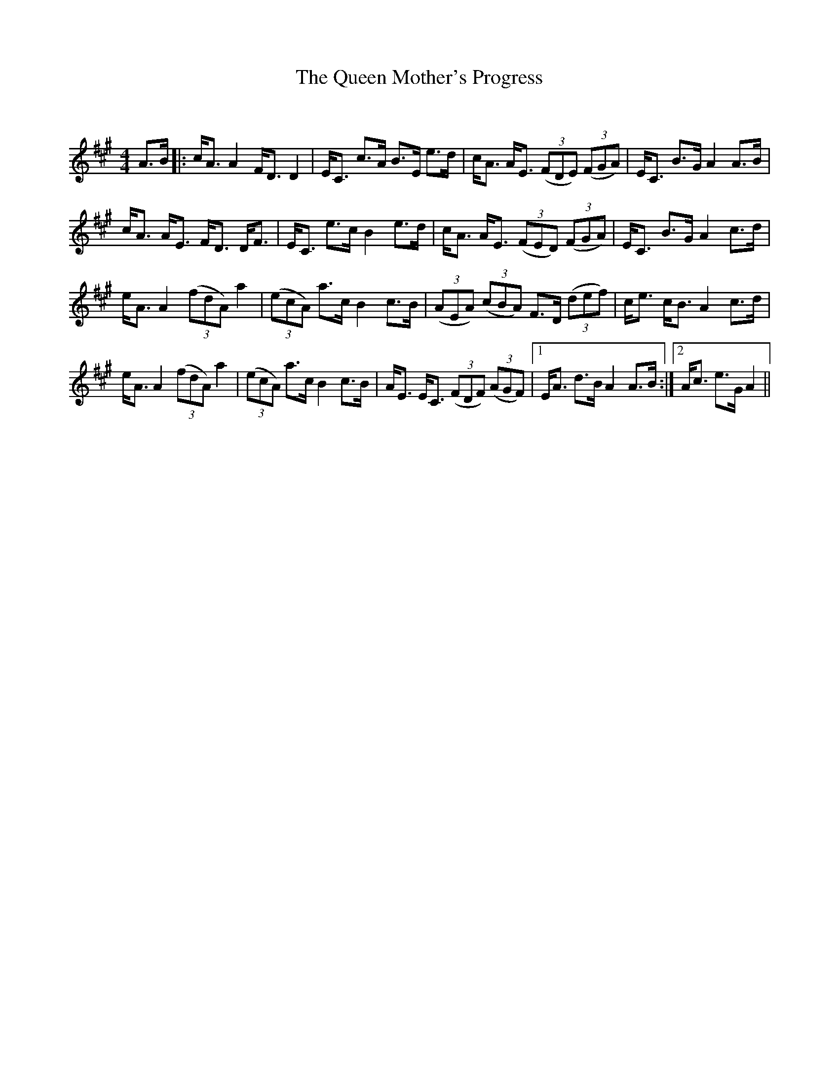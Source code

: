 X:1
T: The Queen Mother's Progress
C:
R:Strathspey
Q: 128
K:A
M:4/4
L:1/16
A3B|:cA3 A4 FD3 D4|EC3 c3A B3E e3d|cA3 AE3 ((3F2D2E2) ((3F2G2A2) |EC3 B3G A4 A3B|
cA3 AE3 FD3 DF3|EC3 e3c B4 e3d|cA3 AE3 ((3F2E2D2) ((3F2G2A2) |EC3 B3G A4 c3d|
eA3 A4 ((3f2d2A2) a4|((3e2c2A2) a3c B4 c3B|((3A2E2A2) ((3c2B2A2) F3D ((3d2e2f2) |ce3 cB3 A4 c3d|
eA3 A4 ((3f2d2A2) a4|((3e2c2A2) a3c B4 c3B|AE3 EC3 ((3F2D2F2) ((3A2G2F2) |1EA3 d3B A4 A3B:|2Ac3 e3G A4||
